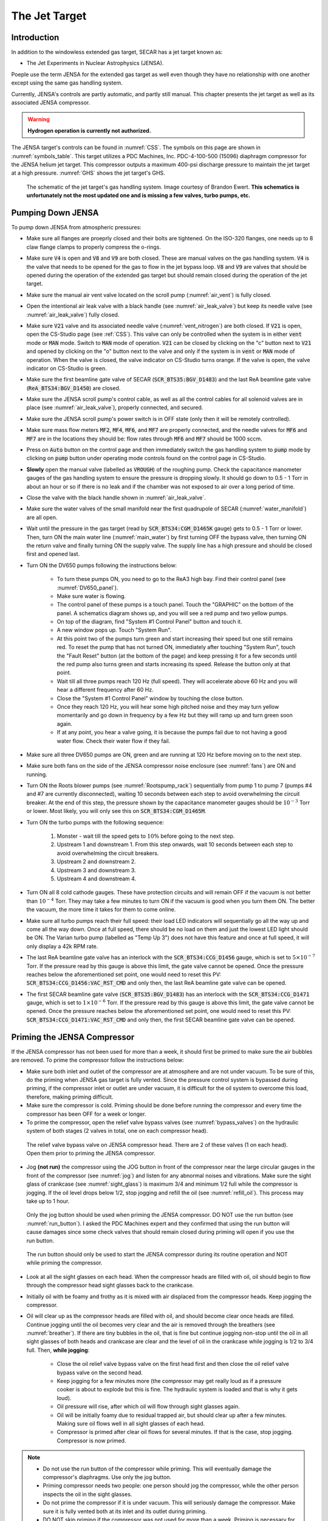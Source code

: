  
The Jet Target
==============

Introduction
------------

In addition to the windowless extended gas target, SECAR has a jet target known as:

- The Jet Experiments in Nuclear Astrophysics (JENSA).

Poeple use the term JENSA for the extended gas target as well even though they have no relationship with one another except using the same gas handling system.

Currently, JENSA's controls are partly automatic, and partly still manual. This chapter presents the jet target as well as its associated JENSA compressor.

.. warning::

   **Hydrogen operation is currently not authorized.**

The JENSA target's controls can be found in :numref:`CSS`. The symbols on this page are shown in :numref:`symbols_table`. This target utilizes a PDC Machines, Inc. PDC-4-100-500 (15096) diaphragm compressor for the JENSA helium jet target. This compressor outputs a maximum 400-psi discharge pressure to maintain the jet target at a high pressure. :numref:`GHS` shows the jet target's GHS.

.. _GHS:
.. figure:: Figures/JENSA_GHS.png
   :width: 50 %

   The schematic of the jet target's gas handling system. Image courtesy of Brandon Ewert. **This schematics is unfortunately not the most updated one and is missing a few valves, turbo pumps, etc.**

Pumping Down JENSA
------------------

To pump down JENSA from atmospheric pressures:

- Make sure all flanges are proeprly closed and their bolts are tightened. On the ISO-320 flanges, one needs up to 8 claw flange clamps to properly compress the o-rings.
- Make sure :code:`V4` is open and :code:`V8` and :code:`V9` are both closed. These are manual valves on the gas handling system. :code:`V4` is the valve that needs to be opened for the gas to flow in the jet bypass loop. :code:`V8` and :code:`V9` are valves that should be opened during the operation of the extended gas target but should remain closed during the operation of the jet target.
- Make sure the manual air vent valve located on the scroll pump (:numref:`air_vent`) is fully closed.
- Open the intentional air leak valve with a black handle (see :numref:`air_leak_valve`) but keep its needle valve (see :numref:`air_leak_valve`) fully closed.
- Make sure :code:`V21` valve and its associated needle valve (:numref:`vent_nitrogen`) are both closed. If :code:`V21` is open, open the CS-Studio page (see :ref:`CSS`). This valve can only be controlled when the system is in either :code:`vent` mode or :code:`MAN` mode. Switch to :code:`MAN` mode of operation. :code:`V21` can be closed by clicking on the "c" button next to :code:`V21` and opened by clicking on the "o" button next to the valve and only if the system is in :code:`vent` or :code:`MAN` mode of operation. When the valve is closed, the valve indicator on CS-Studio turns orange. If the valve is open, the valve indicator on CS-Studio is green.
- Make sure the first beamline gate valve of SECAR (:code:`SCR_BTS35:BGV_D1483`) and the last ReA beamline gate valve (:code:`ReA_BTS34:BGV_D1450`) are closed.
- Make sure the JENSA scroll pump's control cable, as well as all the control cables for all solenoid valves are in place (see :numref:`air_leak_valve`), properly connected, and secured.
- Make sure the JENSA scroll pump's power switch is in OFF state (only then it will be remotely controlled).
- Make sure mass flow meters :code:`MF2`, :code:`MF4`, :code:`MF6`, and :code:`MF7` are properly connected, and the needle valves for :code:`MF6` and :code:`MF7` are in the locations they should be: flow rates through :code:`MF6` and :code:`MF7` should be 1000 sccm.
- Press on :code:`Auto` button on the control page and then immediately switch the gas handling system to :code:`pump` mode by clicking on :code:`pump` button under operating mode controls found on the control page in CS-Studio.    
- **Slowly** open the manual valve (labelled as :code:`VROUGH`) of the roughing pump. Check the capacitance manometer gauges of the gas handling system to ensure the pressure is dropping slowly. It should go down to 0.5 - 1 Torr in about an hour or so if there is no leak and if the chamber was not exposed to air over a long period of time.
- Close the valve with the black handle shown in :numref:`air_leak_valve`.
- Make sure the water valves of the small manifold near the first quadrupole of SECAR (:numref:`water_manifold`) are all open.
- Wait until the pressure in the gas target (read by :code:`SCR_BTS34:CGM_D1465K` gauge) gets to 0.5 - 1 Torr or lower. Then, turn ON the main water line (:numref:`main_water`) by first turning OFF the bypass valve, then turning ON the return valve and finally turning ON the supply valve. The supply line has a high pressure and should be closed first and opened last.
- Turn ON the DV650 pumps following the instructions below:
    
    - To turn these pumps ON, you need to go to the ReA3 high bay. Find their control panel (see :numref:`DV650_panel`).
    - Make sure water is flowing.
    - The control panel of these pumps is a touch panel. Touch the "GRAPHIC" on the bottom of the panel. A schematics diagram shows up, and you will see a red pump and two yellow pumps.
    - On top of the diagram, find "System #1 Control Panel" button and touch it.
    - A new window pops up. Touch "System Run".
    - At this point two of the pumps turn green and start increasing their speed but one still remains red. To reset the pump that has not turned ON, immediately after touching "System Run", touch the "Fault Reset" button (at the bottom of the page) and keep pressing it for a few seconds until the red pump also turns green and starts increasing its speed. Release the button only at that point. 
    - Wait till all three pumps reach 120 Hz (full speed). They will accelerate above 60 Hz and you will hear a different frequency after 60 Hz. 
    - Close the "System #1 Control Panel" window by touching the close button.
    - Once they reach 120 Hz, you will hear some high pitched noise and they may turn yellow momentarily and go down in frequency by a few Hz but they will ramp up and turn green soon again.
    - If at any point, you hear a valve going, it is because the pumps fail due to not having a good water flow. Check their water flow if they fail.
- Make sure all three DV650 pumps are ON, green and are running at 120 Hz before moving on to the next step.
- Make sure both fans on the side of the JENSA compressor noise enclosure (see :numref:`fans`) are ON and running.
- Turn ON the Roots blower pumps (see :numref:`Rootspump_rack`) sequentially from pump 1 to pump 7 (pumps #4 and #7 are currently disconnected), waiting 10 seconds between each step to avoid overwhelming the circuit breaker. At the end of this step, the pressure shown by the capacitance manometer gauges should be :math:`10^{-3}` Torr or lower. Most likely, you will only see this on :code:`SCR_BTS34:CGM_D1465M`.
- Turn ON the turbo pumps with the following sequence:

    1. Monster - wait till the speed gets to :math:`10\%` before going to the next step.
    2. Upstream 1 and downstream 1. From this step onwards, wait 10 seconds between each step to avoid overwhelming the circuit breakers.
    3. Upstream 2 and downstream 2.
    4. Upstream 3 and downstream 3.
    5. Upstream 4 and downstream 4.
- Turn ON all 8 cold cathode gauges. These have protection circuits and will remain OFF if the vacuum is not better than :math:`10^{-4}` Torr. They may take a few minutes to turn ON if the vacuum is good when you turn them ON. The better the vacuum, the more time it takes for them to come online.
- Make sure all turbo pumps reach their full speed: their load LED indicators will sequentially go all the way up and come all the way down. Once at full speed, there should be no load on them and just the lowest LED light should be ON. The Varian turbo pump (labelled as "Temp Up 3") does not have this feature and once at full speed, it will only display a 42k RPM rate.
- The last ReA beamline gate valve has an interlock with the :code:`SCR_BTS34:CCG_D1456` gauge, which is set to :math:`5\times10^{-7}` Torr. If the pressure read by this gauge is above this limit, the gate valve cannot be opened. Once the pressure reaches below the aforementioned set point, one would need to reset this PV: :code:`SCR_BTS34:CCG_D1456:VAC_RST_CMD` and only then, the last ReA beamline gate valve can be opened.
- The first SECAR beamline gate valve (:code:`SCR_BTS35:BGV_D1483`) has an interlock with the :code:`SCR_BTS34:CCG_D1471` gauge, which is set to :math:`1\times10^{-6}` Torr. If the pressure read by this gauge is above this limit, the gate valve cannot be opened. Once the pressure reaches below the aforementioned set point, one would need to reset this PV: :code:`SCR_BTS34:CCG_D1471:VAC_RST_CMD` and only then, the first SECAR beamline gate valve can be opened.

.. _priming:

Priming the JENSA Compressor
----------------------------

If the JENSA compressor has not been used for more than a week, it should first be primed to make sure the air bubbles are removed. To prime the compressor follow the instructions below:

- Make sure both inlet and outlet of the compressor are at atmosphere and are not under vacuum. To be sure of this, do the priming when JENSA gas target is fully vented. Since the pressure control system is bypassed during priming, if the compressor inlet or outlet are under vacuum, it is difficult for the oil system to overcome this load, therefore, making priming difficult.
- Make sure the compressor is cold. Priming should be done before running the compressor and every time the compressor has been OFF for a week or longer.
- To prime the compressor, open the relief valve bypass valves (see :numref:`bypass_valves`) on the hydraulic system of both stages (2 valves in total, one on each compressor head).

.. _bypass_valves:
.. figure:: Figures/bypass_valves.png
   :width: 50 %

   The relief valve bypass valve on JENSA compressor head. There are 2 of these valves (1 on each head). Open them prior to priming the JENSA compressor.

- Jog **(not run)** the compressor using the JOG button in front of the compressor near the large circular gauges in the front of the compressor (see :numref:`jog`) and listen for any abnormal noises and vibrations. Make sure the sight glass of crankcase (see :numref:`sight_glass`) is maximum 3/4 and minimum 1/2 full while the compressor is jogging. If the oil level drops below 1/2, stop jogging and refill the oil (see :numref:`refill_oil`). This process may take up to 1 hour.

.. _jog:
.. figure:: Figures/IMG_3361.jpg
   :width: 50 %

   Only the jog button should be used when priming the JENSA compressor. DO NOT use the run button (see :numref:`run_button`). I asked the PDC Machines expert and they confirmed that using the run button will cause damages since some check valves that should remain closed during priming will open if you use the run button.

.. _run_button:
.. figure:: Figures/IMG_3362.jpg
   :width: 50 %

   The run button should only be used to start the JENSA compressor during its routine operation and NOT while priming the compressor.

- Look at all the sight glasses on each head. When the compressor heads are filled with oil, oil should begin to flow through the compressor head sight glasses back to the crankcase.
- Initially oil with be foamy and frothy as it is mixed with air displaced from the compressor heads. Keep jogging the compressor.
- Oil will clear up as the compressor heads are filled with oil, and should become clear once heads are filled. Continue jogging until the oil becomes very clear and the air is removed through the breathers (see :numref:`breather`). If there are tiny bubbles in the oil, that is fine but continue jogging non-stop until the oil in all sight glasses of both heads and crankcase are clear and the level of oil in the crankcase while jogging is 1/2 to 3/4 full. Then, **while jogging**:
   
    - Close the oil relief valve bypass valve on the first head first and then close the oil relief valve bypass valve on the second head.
    - Keep jogging for a few minutes more (the compressor may get really loud as if a pressure cooker is about to explode but this is fine. The hydraulic system is loaded and that is why it gets loud).
    - Oil pressure will rise, after which oil will flow through sight glasses again. 
    - Oil will be initially foamy due to residual trapped air, but should clear up after a few minutes. Making sure oil flows well in all sight glasses of each head.
    - Compressor is primed after clear oil flows for several minutes. If that is the case, stop jogging. Compressor is now primed.
  
.. note::
   
   - Do not use the run button of the compressor while priming. This will eventually damage the compressor's diaphragms. Use only the jog button.
   - Priming compressor needs two people: one person should jog the compressor, while the other person inspects the oil in the sight glasses.
   - Do not prime the compressor if it is under vacuum. This will seriously damage the compressor. Make sure it is fully vented both at its inlet and its outlet during priming.
   - DO NOT skip priming if the compressor was not used for more than a week. Priming is necessary for the health of the compressor.

Pumping Down the Compressor
---------------------------

**Before performing what is presented in this section, make sure the compressor has been properly primmed within a week from following the instructions presented in this section.**

If the compressor has not been used for a while, it is best to pump on it for at least 30 minutes (assuming it does not have any major leak) before reintroducing gas to it. It is also a good idea to pump on the compressor before turning it ON to ensure that the purity of the gas is not disturbed by any air trapped in the compressor, etc. 

.. note::

    The compressibility of helium changes when it is mixed with air, so please ensure that the compressor is pumped ON for at least 30 minutes (assuming it has no major leak) before each use.

.. danger::

    If the compressor is pumped ON following wrong instructions, it could be catastrophic. This already happened once when I was given a wrong instruction to follow soon after I joined SECAR, which resulted in nearly 12 hours of very hard, nasty work well into the night. I was fortunate to be able to use the help of PDC Machines representatives on the phone after normal business hours. Please read this section carefully. Do not assume you have the correct knowlege. Do not skip any step, and ask an expert (at this point, the experts are only the representatives from PDC Machines) if you do not know what you are doing.

To pump on the compressor, do the following in sequence without skipping any step:

- There is a valve at the back of the compressor labelled as :code:`V104_man` (see :numref:`V104_man`). Close this valve.

.. _V104_man:
.. figure:: Figures/compressor_valves_pump_down1.png
   :width: 50%

   This valve should be closed at the start of the procedure to pump down the JENSA compressor.

- Make sure :code:`V4` is open (:code:`V4` is the valve that needs to be opened for the gas to flow in the jet bypass loop), and :code:`V8` and :code:`V9` are both closed. :code:`V8` and :code:`V9` are valves that should be opened during the operation of the extended gas target but should remain closed during the operation of the jet target.
- Open :code:`V5` and :code:`V11`. These are manual valves on the gas handling system. :code:`V5` is the valve that allows the supply gas to flow from the gas handling system to the inlet of the JENSA compressor. :code:`V11` is the valve that allows the high pressure processed gas to flow from the outlet of the JENSA compressor to the gas handling system. 
- Close the manual valve on the roughing pump labelled as :code:`VROUGH` (:numref:`VROUGH`).
- There are two manual valves on the front-left-top of the compressor: :code:`Vair1` and :code:`Vair2` (see :numref:`V_air12`). For normal operation, :code:`Vair1` is open and :code:`Vair2` is closed. For pumping on the compressor, open both of them.

.. _V_air12:
.. figure:: Figures/compressor_valves_pump_down2.png
   :width: 50%

   Open :code:`Vair2` to be able to pump down the JENSA compressor.

- Switch to :code:`MAN` mode of operation using the CS-Studio control page for the gas target. 
- Close the manual valve :code:`V20` on the GHS that is between the last DV650 screw pump and the JENSA scroll pump: this valve is also labelled as :code:`Vrough+compin` (the long manual valve at the bottom on GHS, see :numref:`V20`). This will isolate the compressor from JENSA gas target so that you are only pumping on the compressor but not on the JENSA chamber and its associated high vacuum pumps.
- Make sure the manual valve just before the jet is closed (it is called :math:`V_{in}` or :code:`V14`). It has a green handle and is located on the JENSA chamber facing the gas handling system. :code:`V14` is the valve that allows the jet to flow into the jet gas target's chamber. 
- Also make sure the main valve on the helium gas bottle is closed and :code:`V7` and :code:`V3` valves should also be closed. 
- Make sure the small metallic hand valve after the helium regulator on the helium bottle (see :numref:`helium_valve`) is also closed.
- Open :code:`V3` using CS-Studio control page of the extended gas target.
- Open :code:`V12` using CS-Studio control page of the extended gas target.
- Open :code:`V2`, which is the valve on GHS that is between the compressor inlet and the JENSA scroll pump.
- Slowly open the manual roughing valve (:code:`VROUGH`) to start pumping on the compressor.
- Pump until the roughing gauge (:code:`SCR_BTS34:CMG_D1465A`) shows 100 mTorr. One could also look at :code:`CAP2` gauge and that gauge should also show something in low-mTorr region. At this point the big manual gauges on top of the compressor facing the south ReA3 High bay, which show the inlet and interstage pressures should show above 25 psi and below zero, respectively. The gauge on the inlet may be beyond the maximum range it should show (opposite of zero).
- Close :code:`V12`.
- Close :code:`V2`.
- Close the manual roughing valve (:code:`VROUGH`) on the roughing pump.
- Open the manual valve :code:`V20` also labelled as :code:`Vrough+compin`. 
- Make sure :code:`V3` is open.
- Open :code:`V7`.
- Open the helium gas bottle's main valve and slowly open the small metallic valve on the He-bottle (see :numref:`helium_valve`). Watch the big gauges that show inlet and interstage pressures on top of the compressor. They should slowly go back towards zero. **Once they are both at zero**, both the inlet and the interstage are at atmospheric pressures but filled with pure helium.  
- Close :code:`V7` valve. 
- Close :code:`V3`.
- Close the small metallic manual valve on the helium bottle passed the regulator. 
- Close the helium bottle. 
- **Only then**, close :code:`Vair2` located at the compressor front-left-top.
- Open the :code:`V104_man` at the back of the compressor.
- Now, the compressor is successfully pumped on. If you want to run the compressor, now it is the time to add 13.5 psi of helium to the inlet. If so:
    
    - Open :code:`V3` and :code:`V7`. 
    - Open the gas bottle as well as the small metallic manual valve on the bottle passed its regulator. 
    - Add gas to the inlet until the inlet gauge is reading 13.5 psi. 
    - Close the small metallic manual valve on the helium bottle passed its regulator.
    - Close :code:`V7`. 
- Only if the compressor has been properly primed recently (within one week of inactivity), start the compressor using the run button. It is then running on the bypass loop.

.. note::

   When pumping on the compressor, the inlet pressure gauge of the compressor may look like it is overpressured. This is not true. The needle of the gauge goes clockwise towards higher pressures when subjected to rough vacuum. After closing valve :code:`V2`, you need to open valves :code:`V3` and :code:`V7` (on the gas handling system) and the small, silver manual valve on the gas bottle and watch the inlet pressure of the compressor. The needle moves clockwise towards zero. Close the small silver manual valve on the helium bottle when the needle shows zero. To ensure this is true, open the manual black valve on the big pressure gauge (which shows up to 3 psi) to the left of the compressor's inlet gauge, and make sure the pressure is really zero. Close :code:`V3` afterwards. Also close the manual black valve between the big pressure gauge to the left of the compressor's inlet gauge.

Turning ON the JET
------------------

:numref:`jensa-ghs2` shows a schematics of how the compressor and JENSA gas handling system operates. Essentially, there is a bypass loop (the gas is looping inside the gas handling system and the compressor) and there is a jet loop (gas flowes through the jet nozzle into the gas target). When the gas is in the bypass loop, the JENSA chamber is not involved. When, on the other hand, the jet loop is ON, the JENSA chamber and its differential pumping system are also involved. In the latter case, the turbo pumps, Roots blowers and DV650 pumps pump the gas. Since we do not want to waste the high purity helium by pumping it through these pumps into the foreline (roughing pump) and into the exhaust of that pump, when operating the jet, we close the valve to the roughing pump (foreline) and switch the pump such that the compressor is backing up the system.

.. tip::

    You need to act quickly for some of the steps described below. Also, having two people to do this is really beneficial. This is a hard thing to do if you are alone.

.. attention::
       
   All solenoid valves are normally closed, which means when they are OFF (not actuated) when not powered and if there is no air flow to the valves.

.. _jensa-ghs2:
.. figure:: Figures/jensa-ghs2.png
   :width: 50 %

   The outdated schematics of the GHS for the jet target while jet is ON. The figure is missing at least one valve (newly installed :code:`V21`) and the turbo pumps. Image courtesy of Brandon Ewert.

To turn the jet ON, make sure the chamber is under high vacuum and do the following:

- Make the sure the helium bottle regulators are set to 1000 psi on the bottle and 40 psi on the outlet.
- Make sure the control software of the gas handling system is in :code:`MAN` mode of operation.
- Open valve :code:`V3`.
- Make sure valve :code:`V2` is closed.
- Make sure :code:`V1` is open.
- Make sure the jet inlet valve labelled as :math:`V_{in}` (green manual valve on the JENSA chamber, also called :code:`V14`) is closed.
- Make sure the needle valve on the jet bypass loop on JENSA GHS is all the way open and :code:`MF3` is fully open.
- Open the main valve on the helium bottle if not opened already.
- Open valve :code:`V7`.
- **Slowly** open the little silver, manual valve on the helium bottle after the regulator (see :numref:`helium_valve`) and watch the compressor's inlet pressure. Close this valve when the inlet pressure goes to 17 psi (note that when we did this in the past, there was a massive leak (1 Torr.liters/s) in one of the Roots blower pumps (pump #4). This leak has been fixed since August-2022, so it is possible that 17 psi may be too much. You need to test this and see which pressure is suitable). If you have more gas in the inlet, then slowly open the vent valve until the extra gas is gone. Close the vent valve (this valve is currently not installed, you need to ask Brandon Ewert to implement it again) when the inlet is at the desired pressure.
- Read the next point first because you need to act fast.
- Start the compressor. Wait for a few seconds. You will hear a click and the inlet pressure starts dropping while the interstage and discharge pressures start to increase. This is when the compressor starts its second stage of compressing. If the inlet pressure goes below 0.2 psi, the compressor shuts itseld down. Therefore, you need to make sure the inlet pressure does not fall below 2 psi at this point. If it does, **slowly** open the small silver manual valve on the helium bottle and watch the inlet pressure making sure it is showing around 0.5 psi or higher but below 2 psi. If you add too much gas, slowly open the vent valve (Brandon has to reimplement it) until the inlet pressure goes to around 0.5 psi. Close the vent valve.
- You are now running the compressor in the bypass loop. The discharge pressure should be a bit above 100 psi.
- Next is to turn on the jet loop. To do this, open :code:`V12` valve and watch the inlet pressure making sure it does not fall below 0.5 psi. Then add a bit more helium by slowly opening the small metallic manual valve on the helium bottle until the inlet pressure shows 4 psi. If there is more gas in the compressor inlet, use the vent valve (Brandon has to reinstall it) and get rid of the extra gas. Close the vent valve.
- Close the manual valve on the roughing pump (called :code:`VROUGH`).
- Close the manual valve labelled as :code:`Vrough+compin` or :code:`V20` found near the ground, at the bottom of the gas handling system behind the roughing pump.
- Open :code:`V2` valve.
- **Slowly** open the :code:`V20` valve so that the turbo pumps are backed up by the compressor. While you are doing this, please watch carefully the pressure on the DV650 pumps gauge (:numref:`figure1`). It should not exceed 200 Torr at anytime. 

.. _figure1:

.. figure:: Figures/IMG_2494.jpg
   :width: 50 %

   The DV650 pumps control panel shows the pressure (load) on the last DV650 pump.

.. warning::

   **If the pressure on the last DV650 pump (read by SCR_BTS34:CGM_D1465C) goes too high (above 210 Torr or so) or if it changes too fast, this pump turns itself OFF and you need to then follow emergency shutdown** (:numref:`Emergency`). If this pressure is rising too fast, slow down by leaving the manual valve :code:`V20` open where it is for some time. Also, watch carefully the inlet pressure. If it is decreasing fast, you need to slowly open the silver manual valve on the helium bottle and top up the inlet pressure to about 0.8 psi.

- Open the jet inlet valve (:math:`V_{in}` also known as :code:`V14`) and **slowly** increase the flow through :code:`MF5` mass flow meter by slowly increasing its set point. Watch the inlet pressure as well as the pressure on the DV650 pumps gauge. The former should be around 0.5 psi to 0.8 psi. The latter should be around 150 Torr or so.
- Now the jet loop is also fully ON. The discharge pressure is probably around 100 psi. The jet and bypass flows (in standard liter per minute) can be observed in the controller shown in :numref:`figure2`.

.. _figure2:
.. figure:: Figures/IMG_2482.jpg
   :width: 50 %

   The top number is the flow of gas (in standard liters per minute) in the bypass loop. The number below that indicates the flow of gas in the jet loop.

- Next is to increase the discharge pressure by moving the gas from bypass loop into the jet loop. To achieve this, **slowly** close the bypass needle valve (see :numref:`bypass_needle`) while watching the inlet pressure and the DV650 pumps gauge. Last time we did this, :code:`MF3` did not exist. So, most likely, you need to ask Brandon to do this for the first time and set the needle valve and leave it untouched. Then, change :code:`MF3` flow rate to mimic what we used to do with the bypass needle valve alone. The compressor's inlet pressure should be kept around 0.5 to 0.8 psi, and the pressure read by capacitance manometer :code:`SCR_BTS34:CGM_D1465C` should be around 160 to 190 Torr. If the inlet pressure decreases, top up the gas by slowly opening the manual silver valve on the helium bottle, and if the gas pressure in the inlet is too high, slowly open the vent valve (which should be reinstalled by Brandon Ewert) to get rid of the gas and then close the vent valve. Close the needle valve when the desired discharge pressure is reached (380 to 400 psi). At this point, you should have a higher flow in the jet than that in the bypass loop (see :numref:`figure2`).

.. warning::

    The compressor inlet pressure used to drop slowly most likely due to the large leak in Roots blower pump #4. This leak is fixed now but if this pressure drop keeps happeneing due to other possible leaks in the compressor pipes, every 2 to 3 hours one needs to top up the gas (by slowly opening the manual silver tiny valve on the helium bottle's regulator) until the inlet pressure reaches 0.8 psi.

.. _bypass_needle:
.. figure:: Figures/IMG_3363.jpg
   :width: 50 %

   The needle valve located under :code:`MF3` and labelled as "BYPASS LOOP" flows the gas in the jet bypass loop.

Turning OFF the JET
-------------------

- Make sure the control software is in :code:`MAN` mode of operation. 
- Slowly open the needle valve downstream :code:`MF3` (see :numref:`bypass_needle`) and watch the compressor inlet pressure as well as the DV650 pumps gauge (:code:`SCR_BTS34:CGM_D1465C`). If the compressor inlet pressure increases more than 2 psi, slowly open the vent valve (Brandon Ewert needs to reinstall this) and release the extra gas. Close the vent valve. The DV650 pumps gauge should not show a load more than 210 Torr; otherwise, the pump shuts itself OFF. If that happens, follow the emergency shut down procedure (:numref:`Emergency`).
- When the needle valve is fully opened, the flow in the jet loop (:numref:`figure2`) should be lower than that in the bypass loop.
- Slowly reduce the jet flow by slowly decreasing the flow rate of :code:`MF5` and watch the compressor inlet pressure as well as the DV650 pumps gauge (:code:`SCR_BTS34:CGM_D1465C`). If the compressor inlet pressure increases more than 2 psi, slowly open the vent valve and release the extra gas. Close the vent valve.
- Close :math:`V_{in}` also known as :code:`V14`
- Close :code:`V2`.
- Turn the compressor OFF.
- Open :code:`VROUGH` valve.
- If the jet target is going to be turned back ON soon, stop here. If the jet is going to remain OFF for a while, follow the next few steps.
- Close :code:`V12`, :code:`V3`, and :code:`V7`.
- Make sure the small, silver, manual valve on the helium bottle and the helium bottle main valve are both closed.
- Vent the compressor and close the vent valve after the inlet pressure reads zero.

.. _Emergency:

Emergency Shutdown
------------------

If there is an emergency and you need to leave the building follow the `Emergency Response Procedure for SECAR Extended and Jet Gas Targets During Helium Operation <https://portal.frib.msu.edu/sites/dcc/pages/dcclink.aspx?WBS=M41600&Sub=PR&SN=001537>`_

If something goes wrong while you are turning the jet ON/OFF:

- Close :code:`V12` and then :code:`V2`.
- Open :code:`VROUGH`.
- Close the jet inlet (:math:`V_{in}` also known as :code:`V14`).
- The compressor has shut itself down by then.
- If the last DV650 pump shuts itself down due to a high load, wait till it spins down to zero and then restart the pump by resetting the fault. The control panel is shown in :numref:`figure1`.

Venting JENSA
-------------

To vent the system, do the following:

- Switch to :code:`pump` mode of operation on the gas handling system's control page.
- Make sure the ReA last beamline gate valve (:code:`ReA_BTS34:BGV_D1450`) and the first SECAR beamline gate valve (:code:`SCR_BTS35:BGV_D1483`) are both closed. Closing the latter is achieved using the :file:`GV` menu button on the "SECAR Global Controls" page of the CS-Studio control.
- Walk to the ReA3 high bay and go to front of JENSA control system (see :numref:`pump_rack`). Turn off all 8 cold cathode gauges. 
- Turn OFF turbo pumps following the sequence below. Wait 10 seconds after each step to not overwhelm the circuit breakers:
    
    1. upstream 4 and downstream 4.
    2. upstream 3 and downstream 3.
    3. upstream 2 and downstream 2.
    4. upstream 1 and downstream 1.
    5. monster pump
- Turn OFF the Roots blowers from pump 7 to pump 1 (i.e., in reverse order) while waiting 10 seconds after each step before switching next pump off to avoid overwhelming the circuit breaker.
- Turn OFF the DV650 prumps.
    
    - Go to their control panel (see :numref:`DV650_panel`).
    - Touch the "GRAPHIC" on the bottom of the panel. A schematics diagram shows up, and you will see 3 green pumps running at 120 Hz.
    - Touch "System #1 Control Panel" button. A window pops up.
    - Touch "SYSTEM STOP" to stop all pumps. You will hear a valve going and they turn red or yellow and start slowing down. When they reach 0 Hz, they are fully OFF. One will turn red and the other two remain yellow.
    - Close the "System #1 Control Panel" window.
- Make sure all of the turbo pumps have spun down and there is no load on any of them. All LEDs except those indicating power will be OFF when the turbos have spun down all way to 0 Hz. The Varian pump labelled as "Temp Up 3" shows "Start pump" when the turbo pump is OFF. However, this pump keeps spinning for a long time (up to 2 hours sometimes) so to ensure it stops spinning, turn its controller's power OFF and wait for it to spin down. Monster turbo should show :math:`0\%`.
- Turn OFF the main water supply lines shown in :numref:`main_water` (not the small manifold near the first quadrupole magnet) by first closing the supply valve, then the bypass, and finally the return valve.
- Make sure :code:`V3` and :code:`V7` are closed.
- Close the manual valve on the roughing pump labelled as :code:`VROUGH`.
- You can choose to turn off the big fan found in the walkway near the south wall facing the target chamber.
- You can now have the option to vent with air or with dry nitrogen. The latter is a safer option because it keeps the system dry and dust free.

To quickly vent the system with air:

- Make sure :code:`V1` is open.
- Open the manual air vent valve (see :numref:`air_vent`) on the scroll pump slowly. Once the pressure gauges in the gas handling system read 730 – 760 Torr, the system is vented. Note that :code:`SCR_BTS34:CMG_D1465K` and :code:`SCR_BTS34:CMG_D1465M` will only read 100 Torr and 1 Torr, respectively, since these are the maximum pressures reached by these two gauges.
- Once the system is fully vented, close the manual air vent valve.

To vent with dry nitrogen:

- Open the CS-Studio control page of the gas target (see :numref:`CSS_Screen`).
- Using the probe feature of CS-Studio, make sure :code:`MF6` is open: :code:`SCR_BTS34:MFC_D1465D:MODE_CSET_MFC` should have :file:`OPEN` state.
- Set :code:`MF6` to 10000 sccm.
- Switch to :code:`vent` mode of operation.
- Check the nitrogen regulator of the lab nitrogen supply line shown in :numref:`nitrogen_regulator` and make sure it is locked on 5 psi.
- Open :code:`V21` by clicking on the :code:`o` button underneath the valve on the CS-Studio control page.
- Monitor the pressure gauges. If they are coming up too slowly, open the metallic needle valve that is associated with :code:`V21` (see :numref:`vent_nitrogen`). If the system is venting too quickly, reduce the flow rate of :code:`MF6` to 5000 sccm and/or adjust the metallic needle valve that is associated with :code:`V21` (see :numref:`vent_nitrogen`). Once the pressure gauges read 730 – 760 Torr, the system is fully vented. Note that :code:`SCR_BTS34:CMG_D1465K` and :code:`SCR_BTS34:CMG_D1465M` will only read 100 Torr and 1 Torr, respectively, because these gauges reach a maximum of 100 Torr and 1 Torr, respectively.
- Close :code:`V21` and its needle valve (see :numref:`vent_nitrogen`).
- Set :code:`MF6` flow rate to 1000 sccm.
- Switch to :code:`MAN` mode of operation.
- Close :code:`V13`.
- Close the manual valve (:code:`VROUGH`) on the roughing pump.
  
If the system has to be opened to air (for example, something in the chamber needs to be taken off the beamline) or if the system is not going to be used for a long time, close :code:`MF6` via :code:`SCR_BTS34:MFC_D1465F:MODE_CSET_MFC` PV name that can be access using probe functionality of CS-Studio: under New Value, send :file:`CLOSE` command and verify that :file:`OPEN` changes to :file:`CLOSE`.

If you have to open the gas target's chamber:

    - Please ware gloves.
    - Please clean the gloves with rubbing alcohol.
    - Using alcohol or acetone and lint free Kim wipes, please clean all sealing surfaces, o-rings and all other surfaces that are to be inserted into the vacuum chamber.
    - Please try to avoid using vacuum incompatible material.
    - If required to use tools, please clean them before using them on or around the vacuum chamber.
    - Please try to limit the time of exposure of the vacuum chamber to air.
    - Please close all flanges properly if the chamber has to be vented for an extended period of time to avoid accumulation of dust and moisture.

